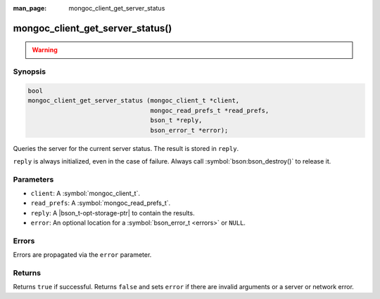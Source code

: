 :man_page: mongoc_client_get_server_status

mongoc_client_get_server_status()
=================================

.. warning::
   .. deprecated:: 1.10.0

      Run the `serverStatus <https://www.mongodb.com/docs/manual/reference/command/serverStatus/>`_ command directly with :symbol:`mongoc_client_read_command_with_opts()` instead.

Synopsis
--------

.. code-block:: c

  bool
  mongoc_client_get_server_status (mongoc_client_t *client,
                                   mongoc_read_prefs_t *read_prefs,
                                   bson_t *reply,
                                   bson_error_t *error);

Queries the server for the current server status. The result is stored in ``reply``.

``reply`` is always initialized, even in the case of failure. Always call :symbol:`bson:bson_destroy()` to release it.

Parameters
----------

* ``client``: A :symbol:`mongoc_client_t`.
* ``read_prefs``: A :symbol:`mongoc_read_prefs_t`.
* ``reply``: A |bson_t-opt-storage-ptr| to contain the results.
* ``error``: An optional location for a :symbol:`bson_error_t <errors>` or ``NULL``.

Errors
------

Errors are propagated via the ``error`` parameter.

Returns
-------

Returns ``true`` if successful. Returns ``false`` and sets ``error`` if there are invalid arguments or a server or network error.

